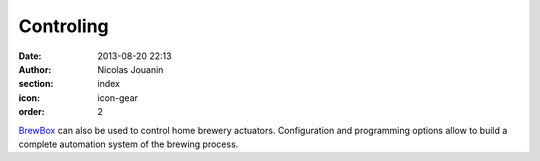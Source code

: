 Controling
##########

:date: 2013-08-20 22:13
:author: Nicolas Jouanin
:section: index
:icon: icon-gear
:order: 2

`BrewBox <|filename|/pages/features/brewbox-features.rst>`_ can also be used to control home brewery actuators. Configuration and programming options allow to build a complete automation system of the brewing process.